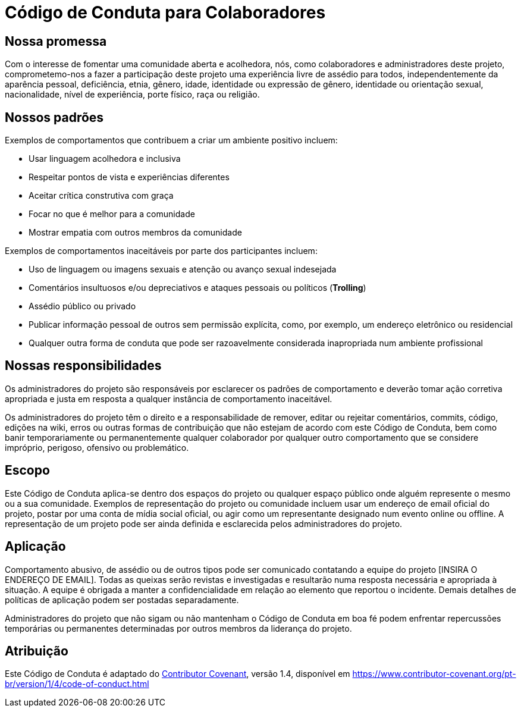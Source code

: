 = Código de Conduta para Colaboradores

== Nossa promessa

Com o interesse de fomentar uma comunidade aberta e acolhedora,
nós, como colaboradores e administradores deste projeto, comprometemo-nos
a fazer a participação deste projeto uma experiência livre de assédio
para todos, independentemente da aparência pessoal, deficiência,
etnia, gênero, idade, identidade ou expressão de gênero, identidade
ou orientação sexual, nacionalidade, nível de experiência, porte físico,
raça ou religião.

== Nossos padrões

Exemplos de comportamentos que contribuem a criar um ambiente positivo incluem:

* Usar linguagem acolhedora e inclusiva
* Respeitar pontos de vista e experiências diferentes
* Aceitar crítica construtiva com graça
* Focar no que é melhor para a comunidade
* Mostrar empatia com outros membros da comunidade

Exemplos de comportamentos inaceitáveis por parte dos participantes incluem:

* Uso de linguagem ou imagens sexuais e atenção ou avanço sexual indesejada
* Comentários insultuosos e/ou depreciativos e ataques pessoais ou políticos (*Trolling*)
* Assédio público ou privado
* Publicar informação pessoal de outros sem permissão explícita, como, por exemplo, um endereço eletrônico ou residencial
* Qualquer outra forma de conduta que pode ser razoavelmente considerada inapropriada num ambiente profissional

== Nossas responsibilidades

Os administradores do projeto são responsáveis por esclarecer os padrões de
comportamento e deverão tomar ação corretiva apropriada e justa em resposta
a qualquer instância de comportamento inaceitável.

Os administradores do projeto têm o direito e a responsabilidade de
remover, editar ou rejeitar comentários, commits, código, edições
na wiki, erros ou outras formas de contribuição que não estejam de
acordo com este Código de Conduta, bem como banir temporariamente ou
permanentemente qualquer colaborador por qualquer outro comportamento
que se considere impróprio, perigoso, ofensivo ou problemático.

== Escopo

Este Código de Conduta aplica-se dentro dos espaços do projeto ou
qualquer espaço público onde alguém represente o mesmo ou a sua
comunidade. Exemplos de representação do projeto ou comunidade incluem
usar um endereço de email oficial do projeto, postar por uma conta de
mídia social oficial, ou agir como um representante designado num evento
online ou offline. A representação de um projeto pode ser ainda definida e
esclarecida pelos administradores do projeto.

== Aplicação

Comportamento abusivo, de assédio ou de outros tipos pode ser
comunicado contatando a equipe do projeto [INSIRA O ENDEREÇO
DE EMAIL]. Todas as queixas serão revistas e investigadas e
resultarão numa resposta necessária e apropriada à situação.
A equipe é obrigada a manter a confidencialidade em relação
ao elemento que reportou o incidente. Demais detalhes de
políticas de aplicação podem ser postadas separadamente.

Administradores do projeto que não sigam ou não mantenham o Código
de Conduta em boa fé podem enfrentar repercussões temporárias ou permanentes
determinadas por outros membros da liderança do projeto.

== Atribuição

Este Código de Conduta é adaptado do link:https://www.contributor-covenant.org[Contributor Covenant],
versão 1.4, disponível em https://www.contributor-covenant.org/pt-br/version/1/4/code-of-conduct.html
